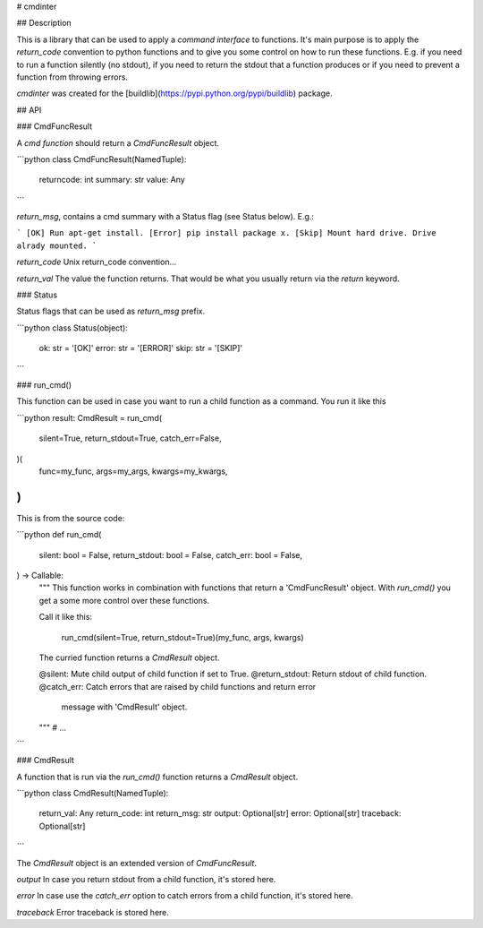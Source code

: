 # cmdinter

## Description

This is a library that can be used to apply a *command interface* to functions.
It's main purpose is to apply the *return_code* convention to python functions 
and to give you some control on how to run these functions. E.g. if you need to 
run a function silently (no stdout), if you need to return the stdout that a 
function produces or if you need to prevent a function from throwing errors.

`cmdinter` was created for the [buildlib](https://pypi.python.org/pypi/buildlib) 
package.

## API

### CmdFuncResult

A *cmd function* should return a `CmdFuncResult` object.

```python
class CmdFuncResult(NamedTuple):
    returncode: int
    summary: str
    value: Any
```

`return_msg`, contains a cmd summary with a Status flag (see Status below).
E.g.:

```
[OK] Run apt-get install.
[Error] pip install package x.
[Skip] Mount hard drive. Drive alrady mounted.
```

`return_code` Unix return_code convention...

`return_val` The value the function returns. That would be what you usually 
return via the `return` keyword.

### Status

Status flags that can be used as `return_msg` prefix.

```python
class Status(object):
    ok: str = '[OK]'
    error: str = '[ERROR]'
    skip: str = '[SKIP]'
```

### run_cmd()

This function can be used in case you want to run a child function as a command.
You run it like this 

```python
result: CmdResult = run_cmd(
    silent=True, 
    return_stdout=True,
    catch_err=False,
)(
    func=my_func,
    args=my_args,
    kwargs=my_kwargs,
)
```

This is from the source code:

```python
def run_cmd(
    silent: bool = False,
    return_stdout: bool = False,
    catch_err: bool = False,
) -> Callable:
    """
    This function works in combination with functions that return a 
    'CmdFuncResult' object. With `run_cmd()` you get a some more control over
    these functions.

    Call it like this:

        run_cmd(silent=True, return_stdout=True)(my_func, args, kwargs)

    The curried function returns a `CmdResult` object.

    @silent: Mute child output of child function if set to True.
    @return_stdout: Return stdout of child function.
    @catch_err: Catch errors that are raised by child functions and return error
                message with 'CmdResult' object.
    """
    # ...
```


### CmdResult

A function that is run via the `run_cmd()` function returns a `CmdResult` 
object.

```python
class CmdResult(NamedTuple):
    return_val: Any
    return_code: int
    return_msg: str
    output: Optional[str]
    error: Optional[str]
    traceback: Optional[str]
```

The `CmdResult` object is an extended version of `CmdFuncResult`.

`output` In case you return stdout from a child function, it's stored here.

`error` In case use the `catch_err` option to catch errors from a child function, it's stored here.

`traceback` Error traceback is stored here.




